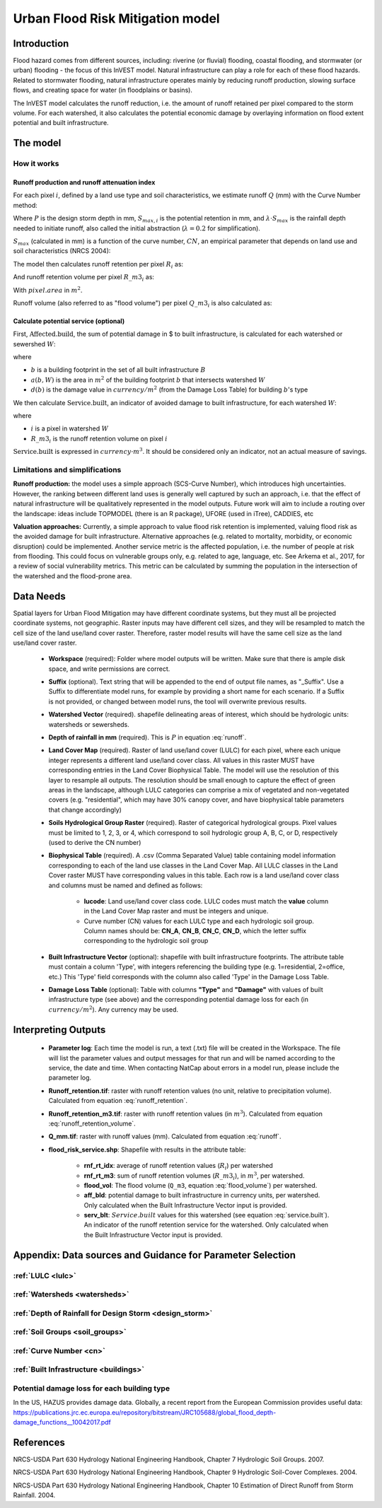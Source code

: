 .. _ufrm:

*********************************
Urban Flood Risk Mitigation model
*********************************

Introduction
============

Flood hazard comes from different sources, including: riverine (or fluvial) flooding, coastal flooding, and stormwater (or urban) flooding - the focus of this InVEST model. Natural infrastructure can play a role for each of these flood hazards. Related to stormwater flooding, natural infrastructure operates mainly by reducing runoff production, slowing surface flows, and creating space for water (in floodplains or basins).

The InVEST model calculates the runoff reduction, i.e. the amount of runoff retained per pixel compared to the storm volume. For each watershed, it also calculates the potential economic damage by overlaying information on flood extent potential and built infrastructure.

The model
=========

How it works
^^^^^^^^^^^^

Runoff production and runoff attenuation index
----------------------------------------------

For each pixel :math:`i`, defined by a land use type and soil characteristics, we estimate runoff :math:`Q` (mm) with the Curve Number method:

.. math:: Q_{p,i} = \begin{Bmatrix}
        \frac{(P - \lambda S_{max_i})^2}{P + (1-\lambda) S_{max,i}} & if & P > \lambda \cdot S_{max,i} \\
        0 & & otherwise
        \end{Bmatrix}
    :label: runoff

Where :math:`P` is the design storm depth in mm, :math:`S_{max,i}` is the potential retention in mm, and :math:`\lambda \cdot S_{max}` is the rainfall depth needed to initiate runoff, also called the initial abstraction (:math:`\lambda=0.2` for simplification).

:math:`S_{max}` (calculated in mm) is a function of the curve number, :math:`CN`, an empirical parameter that depends on land use and soil characteristics (NRCS 2004):

.. math:: S_{max,i}=\frac{25400}{CN_i}-254
    :label:

The model then calculates runoff retention per pixel :math:`R_i` as:

.. math:: R_i=1-\frac{Q_{p,i}}{P}
    :label: runoff_retention

And runoff retention volume per pixel :math:`R\_m3_i` as:

.. math:: R\_m3_i=R_i\cdot P\cdot pixel.area\cdot 10^{-3}
    :label: runoff_retention_volume

With :math:`pixel.area` in :math:`m^2`.

Runoff volume (also referred to as "flood volume") per pixel :math:`Q\_m3_i` is also calculated as:

.. math:: Q\_m3_i=Q_{p,i}\cdot pixel.area\cdot 10^{-3}
   :label: flood_volume

Calculate potential service (optional)
--------------------------------------

First, :math:`\text{Affected.build}`, the sum of potential damage in $ to built infrastructure, is calculated for each watershed or sewershed :math:`W`:

.. math:: \text{Affected.build}_W = \sum_{b ∈ B}a(b,W)·d(b)
   :label: affected.build

where

* :math:`b` is a building footprint in the set of all built infrastructure :math:`B`
* :math:`a(b,W)` is the area in :math:`m^2` of the building footprint :math:`b` that intersects watershed :math:`W`
* :math:`d(b)` is the damage value in :math:`currency/m^2` (from the Damage Loss Table) for building :math:`b`'s type

We then calculate :math:`\text{Service.built}`, an indicator of avoided damage to built infrastructure, for each watershed :math:`W`:

.. math:: \text{Service.built}_W=\text{Affected.build}_W·\sum_{i ∈ W}R\_m3_i
   :label: service.built

where

* :math:`i` is a pixel in watershed :math:`W`
* :math:`R\_m3_i` is the runoff retention volume on pixel :math:`i`

:math:`\text{Service.built}` is expressed in :math:`currency·m^3`. It should be considered only an indicator, not an actual measure of savings.

Limitations and simplifications
^^^^^^^^^^^^^^^^^^^^^^^^^^^^^^^

**Runoff production:** the model uses a simple approach (SCS-Curve Number), which introduces high uncertainties. However, the ranking between different land uses is generally well captured by such an approach, i.e. that the effect of natural infrastructure will be qualitatively represented in the model outputs. Future work will aim to include a routing over the landscape: ideas include TOPMODEL (there is an R package), UFORE (used in iTree), CADDIES, etc

**Valuation approaches:** Currently, a simple approach to value flood risk retention is implemented, valuing flood risk as the avoided damage for built infrastructure. Alternative approaches (e.g. related to mortality, morbidity, or economic disruption) could be implemented. Another service metric is the affected population, i.e. the number of people at risk from flooding. This could focus on vulnerable groups only, e.g. related to age, language, etc. See Arkema et al., 2017, for a review of social vulnerability metrics. This metric can be calculated by summing the population in the intersection of the watershed and the flood-prone area.

Data Needs
==========

Spatial layers for Urban Flood Mitigation may have different coordinate systems, but they must all be projected coordinate systems, not geographic. Raster inputs may have different cell sizes, and they will be resampled to match the cell size of the land use/land cover raster. Therefore, raster model results will have the same cell size as the land use/land cover raster.

 * **Workspace** (required): Folder where model outputs will be written. Make sure that there is ample disk space, and write permissions are correct.

 * **Suffix** (optional). Text string that will be appended to the end of output file names, as "_Suffix". Use a Suffix to differentiate model runs, for example by providing a short name for each scenario. If a Suffix is not provided, or changed between model runs, the tool will overwrite previous results.

 * **Watershed Vector** (required). shapefile delineating areas of interest, which should be hydrologic units: watersheds or sewersheds.

 * **Depth of rainfall in mm** (required). This is :math:`P` in equation :eq:`runoff`.

 * **Land Cover Map** (required). Raster of land use/land cover (LULC) for each pixel, where each unique integer represents a different land use/land cover class. All values in this raster MUST have corresponding entries in the Land Cover Biophysical Table. The model will use the resolution of this layer to resample all outputs. The resolution should be small enough to capture the effect of green areas in the landscape, although LULC categories can comprise a mix of vegetated and non-vegetated covers (e.g. "residential", which may have 30% canopy cover, and have biophysical table parameters that change accordingly)

 * **Soils Hydrological Group Raster** (required). Raster of categorical hydrological groups. Pixel values must be limited to 1, 2, 3, or 4, which correspond to soil hydrologic group A, B, C, or D, respectively (used to derive the CN number)

 * **Biophysical Table** (required). A .csv (Comma Separated Value) table containing model information corresponding to each of the land use classes in the Land Cover Map. All LULC classes in the Land Cover raster MUST have corresponding values in this table. Each row is a land use/land cover class and columns must be named and defined as follows:

    * **lucode**: Land use/land cover class code. LULC codes must match the **value** column in the Land Cover Map raster and must be integers and unique.

    * Curve number (CN) values for each LULC type and each hydrologic soil group. Column names should be: **CN_A**, **CN_B**, **CN_C**, **CN_D**, which the letter suffix corresponding to the hydrologic soil group

 * **Built Infrastructure Vector** (optional): shapefile with built infrastructure footprints. The attribute table must contain a column 'Type', with integers referencing the building type (e.g. 1=residential, 2=office, etc.) This 'Type' field corresponds with the column also called 'Type' in the Damage Loss Table.

 * **Damage Loss Table** (optional): Table with columns **"Type"** and **"Damage"** with values of built infrastructure type (see above) and the corresponding potential damage loss for each (in :math:`currency/m^2`). Any currency may be used. 

Interpreting Outputs
====================

 * **Parameter log**: Each time the model is run, a text (.txt) file will be created in the Workspace. The file will list the parameter values and output messages for that run and will be named according to the service, the date and time. When contacting NatCap about errors in a model run, please include the parameter log.

 * **Runoff_retention.tif**: raster with runoff retention values (no unit, relative to precipitation volume).  Calculated from equation :eq:`runoff_retention`.

 * **Runoff_retention_m3.tif**: raster with runoff retention values (in :math:`m^3`).  Calculated from equation :eq:`runoff_retention_volume`.

 * **Q_mm.tif**: raster with runoff values (mm).  Calculated from equation :eq:`runoff`.

 * **flood_risk_service.shp**: Shapefile with results in the attribute table:

    * **rnf_rt_idx**: average of runoff retention values (:math:`R_i`) per watershed

    * **rnf_rt_m3**: sum of runoff retention volumes (:math:`R\_m3_i`), in :math:`m^3`, per watershed.

    * **flood_vol**: The flood volume (``Q_m3``, equation :eq:`flood_volume`) per watershed.

    * **aff_bld**: potential damage to built infrastructure in currency units, per watershed.  Only calculated when the Built Infrastructure Vector input is provided.

    * **serv_blt**: :math:`Service.built` values for this watershed (see equation :eq:`service.built`).  An indicator of the runoff retention service for the watershed.  Only calculated when the Built Infrastructure Vector input is provided.

Appendix: Data sources and Guidance for Parameter Selection
===========================================================

:ref:`LULC <lulc>`
^^^^^^^^^^^^^^^^^^

:ref:`Watersheds <watersheds>`
^^^^^^^^^^^^^^^^^^^^^^^^^^^^^^

:ref:`Depth of Rainfall for Design Storm <design_storm>`
^^^^^^^^^^^^^^^^^^^^^^^^^^^^^^^^^^^^^^^^^^^^^^^^^^^^^^^^

:ref:`Soil Groups <soil_groups>`
^^^^^^^^^^^^^^^^^^^^^^^^^^^^^^^^

:ref:`Curve Number <cn>`
^^^^^^^^^^^^^^^^^^^^^^^^

:ref:`Built Infrastructure <buildings>`
^^^^^^^^^^^^^^^^^^^^^^^^^^^^^^^^^^^^^^^

Potential damage loss for each building type
^^^^^^^^^^^^^^^^^^^^^^^^^^^^^^^^^^^^^^^^^^^^
In the US, HAZUS provides damage data. Globally, a recent report from the European Commission provides useful data: https://publications.jrc.ec.europa.eu/repository/bitstream/JRC105688/global_flood_depth-damage_functions__10042017.pdf


References
==========

NRCS-USDA Part 630 Hydrology National Engineering Handbook, Chapter 7 Hydrologic Soil Groups. 2007. 

NRCS-USDA Part 630 Hydrology National Engineering Handbook, Chapter 9 Hydrologic Soil-Cover Complexes. 2004.

NRCS-USDA Part 630 Hydrology National Engineering Handbook, Chapter 10 Estimation of Direct Runoff from Storm Rainfall. 2004.
